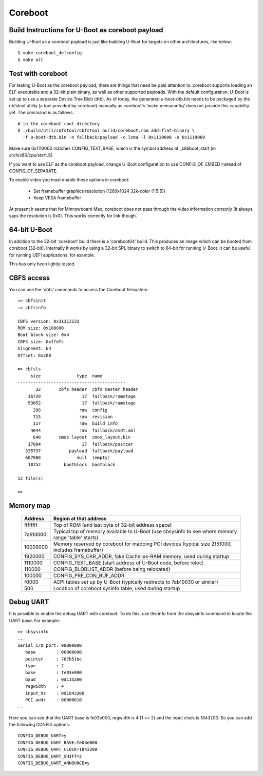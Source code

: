 .. SPDX-License-Identifier: GPL-2.0+
.. sectionauthor:: Bin Meng <bmeng.cn@gmail.com>

Coreboot
========

Build Instructions for U-Boot as coreboot payload
-------------------------------------------------
Building U-Boot as a coreboot payload is just like building U-Boot for targets
on other architectures, like below::

   $ make coreboot_defconfig
   $ make all

Test with coreboot
------------------
For testing U-Boot as the coreboot payload, there are things that need be paid
attention to. coreboot supports loading an ELF executable and a 32-bit plain
binary, as well as other supported payloads. With the default configuration,
U-Boot is set up to use a separate Device Tree Blob (dtb). As of today, the
generated u-boot-dtb.bin needs to be packaged by the cbfstool utility (a tool
provided by coreboot) manually as coreboot's 'make menuconfig' does not provide
this capability yet. The command is as follows::

   # in the coreboot root directory
   $ ./build/util/cbfstool/cbfstool build/coreboot.rom add-flat-binary \
     -f u-boot-dtb.bin -n fallback/payload -c lzma -l 0x1110000 -e 0x1110000

Make sure 0x1110000 matches CONFIG_TEXT_BASE, which is the symbol address
of _x86boot_start (in arch/x86/cpu/start.S).

If you want to use ELF as the coreboot payload, change U-Boot configuration to
use CONFIG_OF_EMBED instead of CONFIG_OF_SEPARATE.

To enable video you must enable these options in coreboot:

   - Set framebuffer graphics resolution (1280x1024 32k-color (1:5:5))
   - Keep VESA framebuffer

At present it seems that for Minnowboard Max, coreboot does not pass through
the video information correctly (it always says the resolution is 0x0). This
works correctly for link though.

64-bit U-Boot
-------------

In addition to the 32-bit 'coreboot' build there is a 'coreboot64' build. This
produces an image which can be booted from coreboot (32-bit). Internally it
works by using a 32-bit SPL binary to switch to 64-bit for running U-Boot. It
can be useful for running UEFI applications, for example.

This has only been lightly tested.

CBFS access
-----------

You can use the 'cbfs' commands to access the Coreboot filesystem::

   => cbfsinit
   => cbfsinfo

   CBFS version: 0x31313132
   ROM size: 0x100000
   Boot block size: 0x4
   CBFS size: 0xffdfc
   Alignment: 64
   Offset: 0x200

   => cbfsls
        size              type  name
   ------------------------------------------
          32       cbfs header  cbfs master header
       16720                17  fallback/romstage
       53052                17  fallback/ramstage
         398               raw  config
         715               raw  revision
         117               raw  build_info
        4044               raw  fallback/dsdt.aml
         640       cmos layout  cmos_layout.bin
       17804                17  fallback/postcar
      335797           payload  fallback/payload
      607000              null  (empty)
       10752         bootblock  bootblock

   12 file(s)

   =>

Memory map
----------

  ==========  ==================================================================
     Address  Region at that address
  ==========  ==================================================================
    ffffffff  Top of ROM (and last byte of 32-bit address space)
    7a9fd000  Typical top of memory available to U-Boot
              (use cbsysinfo to see where memory range 'table' starts)
    10000000  Memory reserved by coreboot for mapping PCI devices
              (typical size 2151000, includes framebuffer)
     1920000  CONFIG_SYS_CAR_ADDR, fake Cache-as-RAM memory, used during startup
     1110000  CONFIG_TEXT_BASE (start address of U-Boot code, before reloc)
      110000  CONFIG_BLOBLIST_ADDR (before being relocated)
      100000  CONFIG_PRE_CON_BUF_ADDR
       f0000  ACPI tables set up by U-Boot
              (typically redirects to 7ab10030 or similar)
         500  Location of coreboot sysinfo table, used during startup
  ==========  ==================================================================


Debug UART
----------

It is possible to enable the debug UART with coreboot. To do this, use the
info from the cbsysinfo command to locate the UART base. For example::

   => cbsysinfo
   ...
   Serial I/O port: 00000000
      base        : 00000000
      pointer     : 767b51bc
      type        : 2
      base        : fe03e000
      baud        : 0d115200
      regwidth    : 4
      input_hz    : 0d1843200
      PCI addr    : 00000010
   ...

Here you can see that the UART base is fe03e000, regwidth is 4 (1 << 2) and the
input clock is 1843200. So you can add the following CONFIG options::

   CONFIG_DEBUG_UART=y
   CONFIG_DEBUG_UART_BASE=fe03e000
   CONFIG_DEBUG_UART_CLOCK=1843200
   CONFIG_DEBUG_UART_SHIFT=2
   CONFIG_DEBUG_UART_ANNOUNCE=y
